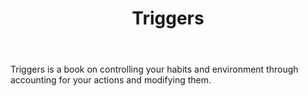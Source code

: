 #+TITLE: Triggers

Triggers is a book on controlling your habits and environment through accounting
for your actions and modifying them.
